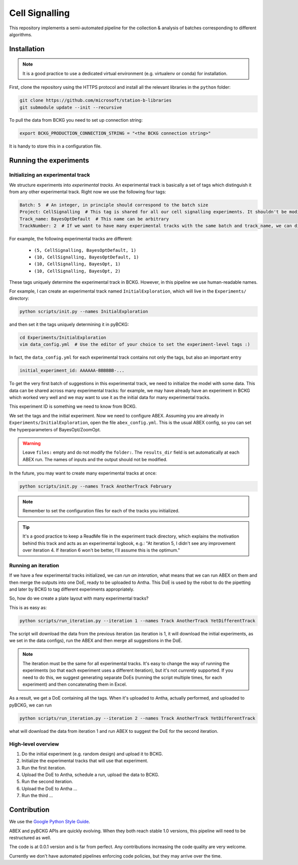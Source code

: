 Cell Signalling
===============

This repository implements a semi-automated pipeline for the collection & analysis of batches corresponding to different algorithms.


Installation
------------
.. note::

  It is a good practice to use a dedicated virtual environment (e.g. virtualenv or conda) for installation.

First, clone the repository using the HTTPS protocol and install all the relevant libraries in the ``python`` folder:

.. code-block:: bash

    git clone https://github.com/microsoft/station-b-libraries
    git submodule update --init --recursive



To pull the data from BCKG you need to set up connection string:

.. code-block:: bash

    export BCKG_PRODUCTION_CONNECTION_STRING = "<the BCKG connection string>"

It is handy to store this in a configuration file.

Running the experiments
-----------------------

Initializing an experimental track
^^^^^^^^^^^^^^^^^^^^^^^^^^^^^^^^^^
We structure experiments into *experimental tracks*. An experimental track is basically a set of tags which distinguish
it from any other experimental track. Right now we use the following four tags:

.. code-block:: yaml

    Batch: 5  # An integer, in principle should correspond to the batch size
    Project: CellSignalling  # This tag is shared for all our cell signalling experiments. It shouldn't be modified
    Track_name: BayesOptDefault  # This name can be arbitrary
    TrackNumber: 2  # If we want to have many experimental tracks with the same batch and track_name, we can distinguish them with this

For example, the following experimental tracks are different:

  - ``(5, CellSignalling, BayesOptDefault, 1)``
  - ``(10, CellSignalling, BayesOptDefault, 1)``
  - ``(10, CellSignalling, BayesOpt, 1)``
  - ``(10, CellSignalling, BayesOpt, 2)``

These tags uniquely determine the experimental track in BCKG. However, in this pipeline we use human-readable names.

.. footnotes::

    Each of these tags are associated with a generated experiment in BCKG. Apart from that, we can also tag specific samples
    (an important example of this is the PairingID, currently referred to as "ObservationID"). This is called the *level* of the tag.


For example, I can create an experimental track named ``InitialExploration``, which will live in the ``Experiments/``
directory:

.. code-block:: bash

    python scripts/init.py --names InitialExploration

and then set it the tags uniquely determining it in pyBCKG:

.. code-block:: bash

    cd Experiments/InitialExploration
    vim data_config.yml  # Use the editor of your choice to set the experiment-level tags :)

In fact, the ``data_config.yml`` for each experimental track contains not only the tags, but also an important entry

.. code-block:: yaml

    initial_experiment_id: AAAAAA-BBBBBB-...

To get the very first batch of suggestions in this experimental track, we need to initialize the model with some
data. This data can be shared across many experimental tracks: for example, we may have already have an experiment in BCKG
which worked very well and we may want to use it as the initial data for many experimental tracks.

This experiment ID is something we need to know from BCKG.

We set the tags and the initial experiment. Now we need to configure ABEX. Assuming you are already in ``Experiments/InitialExploration``,
open the file ``abex_config.yml``. This is the usual ABEX config, so you can set the hyperparameters of BayesOpt/ZoomOpt.

.. warning::

    Leave ``files:`` empty and do not modify the ``folder:``.
    The ``results_dir`` field is set automatically at each ABEX run.
    The names of inputs and the output should not be modified.

In the future, you may want to create many experimental tracks at once:

.. code-block:: bash

    python scripts/init.py --names Track AnotherTrack February

.. note:: Remember to set the configuration files for each of the tracks you initialized.

.. tip::

    It's a good practice to keep a ReadMe file in the experiment track directory,
    which explains the motivation behind this track and acts as an experimental logbook, e.g.:
    "At iteration 5, I didn't see any improvement over iteration 4. If iteration 6 won't be better,
    I'll assume this is the optimum."

Running an iteration
^^^^^^^^^^^^^^^^^^^^

If we have a few experimental tracks initialized, we can *run an interation*, what means that we can run ABEX on them
and then merge the outputs into one DoE, ready to be uploaded to Antha. This DoE is used by the robot to do the pipetting
and later by BCKG to tag different experiments appropriately.

So, how do we create a plate layout with many experimental tracks?

This is as easy as:

.. code-block:: bash

    python scripts/run_iteration.py --iteration 1 --names Track AnotherTrack YetDifferentTrack

The script will download the data from the previous iteration (as iteration is 1, it will download the initial experiments, as we set
in the data configs), run the ABEX and then merge all suggestions in the DoE.

.. note::

    The iteration must be the same for all experimental tracks. It's easy to change the way of running the experiments
    (so that each experiment uses a different iteration), but it's not *currently* supported.
    If you need to do this, we suggest generating separate DoEs (running the script multiple times, for each experiment)
    and then concatenating them in Excel.

As a result, we get a DoE containing all the tags. When it's uploaded to Antha, actually performed, and uploaded to pyBCKG,
we can run

.. code-block:: bash

    python scripts/run_iteration.py --iteration 2 --names Track AnotherTrack YetDifferentTrack

what will download the data from iteration 1 and run ABEX to suggest the DoE for the second iteration.


High-level overview
^^^^^^^^^^^^^^^^^^^

1. Do the initial experiment (e.g. random design) and upload it to BCKG.
2. Initialize the experimental tracks that will use that experiment.
3. Run the first iteration.
4. Upload the DoE to Antha, schedule a run, upload the data to BCKG.
5. Run the second iteration.
6. Upload the DoE to Antha ...
7. Run the third ...


Contribution
------------
We use the `Google Python Style Guide <https://google.github.io/styleguide/pyguide.html>`_.

ABEX and pyBCKG APIs are quickly evolving. When they both reach stable 1.0 versions, this pipeline
will need to be restructured as well.

The code is at 0.0.1 version and is far from perfect. Any contributions increasing the code quality are very welcome.

Currently we don't have automated pipelines enforcing code policies, but they may arrive over the time.
